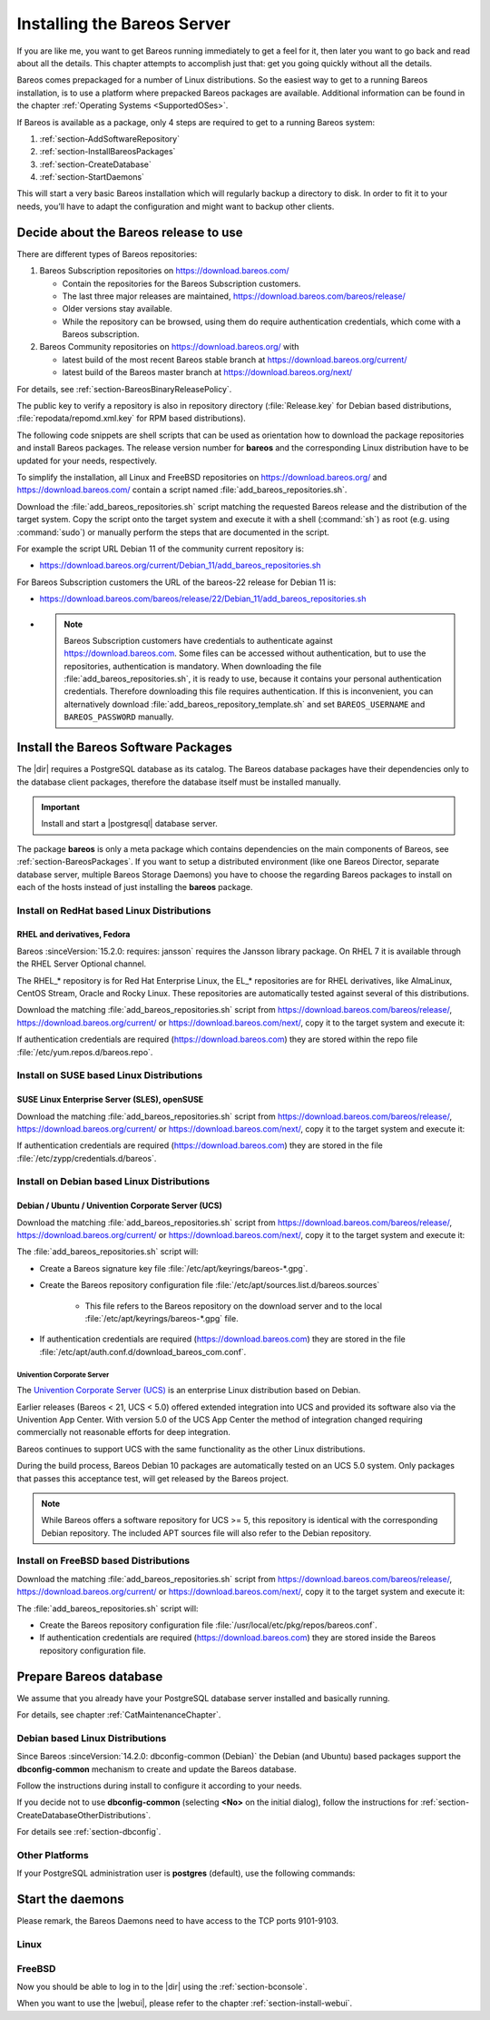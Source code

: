 .. _InstallChapter:

Installing the Bareos Server
============================

.. index::
   pair: Bareos; Installation
   pair: Installation; Linux

If you are like me, you want to get Bareos running immediately to get a feel for it, then later you want to go back and read about all the details. This chapter attempts to accomplish just that: get you going quickly without all the details.

Bareos comes prepackaged for a number of Linux distributions. So the easiest way to get to a running Bareos installation, is to use a platform where prepacked Bareos packages are available. Additional information can be found in the chapter :ref:`Operating Systems <SupportedOSes>`.

If Bareos is available as a package, only 4 steps are required to get to a running Bareos system:

#.

   :ref:`section-AddSoftwareRepository`

#.

   :ref:`section-InstallBareosPackages`

#.

   :ref:`section-CreateDatabase`

#.

   :ref:`section-StartDaemons`

This will start a very basic Bareos installation which will regularly backup a directory to disk. In order to fit it to your needs, you’ll have to adapt the configuration and might want to backup other clients.

.. _section-AddSoftwareRepository:

Decide about the Bareos release to use
--------------------------------------

There are different types of Bareos repositories:

#. Bareos Subscription repositories on https://download.bareos.com/

   * Contain the repositories for the Bareos Subscription customers.
   * The last three major releases are maintained, https://download.bareos.com/bareos/release/
   * Older versions stay available.
   * While the repository can be browsed, using them do require authentication credentials, which come with a Bareos subscription.

#. Bareos Community repositories on https://download.bareos.org/ with

   * latest build of the most recent Bareos stable branch at https://download.bareos.org/current/
   * latest build of the Bareos master branch at https://download.bareos.org/next/

For details, see :ref:`section-BareosBinaryReleasePolicy`.

The public key to verify a repository is also in repository directory (:file:`Release.key` for Debian based distributions, :file:`repodata/repomd.xml.key` for RPM based distributions).

The following code snippets are shell scripts that can be used as orientation how to download the package repositories and install Bareos packages. The release version number for **bareos** and the corresponding Linux distribution have to be updated for your needs, respectively.

To simplify the installation, all Linux and FreeBSD repositories on https://download.bareos.org/ and https://download.bareos.com/ contain a script named :file:`add_bareos_repositories.sh`.

Download the :file:`add_bareos_repositories.sh` script
matching the requested Bareos release
and the distribution of the target system.
Copy the script onto the target system and
execute it with a shell (:command:`sh`) as root (e.g. using :command:`sudo`)
or manually perform the steps that are documented in the script.

For example the script URL Debian 11 of the community current repository is:

* https://download.bareos.org/current/Debian_11/add_bareos_repositories.sh


For Bareos Subscription customers the URL of the bareos-22 release for Debian 11 is:

* https://download.bareos.com/bareos/release/22/Debian_11/add_bareos_repositories.sh
* .. note::

     Bareos Subscription customers have credentials to authenticate against https://download.bareos.com.
     Some files can be accessed without authentication,
     but to use the repositories,
     authentication is mandatory.
     When downloading the file :file:`add_bareos_repositories.sh`,
     it is ready to use,
     because it contains your personal authentication credentials.
     Therefore downloading this file requires authentication.
     If this is inconvenient, you can alternatively download :file:`add_bareos_repository_template.sh`
     and set ``BAREOS_USERNAME`` and ``BAREOS_PASSWORD`` manually.



.. _section-InstallBareosPackages:

Install the Bareos Software Packages
------------------------------------

The |dir| requires a PostgreSQL database as its catalog.
The Bareos database packages have their dependencies only to the database client packages,
therefore the database itself must be installed manually.

.. important::

   Install and start a |postgresql| database server.


The package **bareos** is only a meta package which contains dependencies on the main components of Bareos, see :ref:`section-BareosPackages`. If you want to setup a distributed environment (like one Bareos Director, separate database server, multiple Bareos Storage Daemons) you have to choose the regarding Bareos packages to install on each of the hosts instead of just installing the **bareos** package.


.. _section-InstallBareosPackagesRedhat:

Install on RedHat based Linux Distributions
~~~~~~~~~~~~~~~~~~~~~~~~~~~~~~~~~~~~~~~~~~~

RHEL and derivatives, Fedora
^^^^^^^^^^^^^^^^^^^^^^^^^^^^

.. index::
   single: Platform; RHEL
   single: Platform; CentOS
   single: Platform; Fedora
   single: Platform; EL

Bareos :sinceVersion:`15.2.0: requires: jansson` requires the Jansson library package.
On RHEL 7 it is available through the RHEL Server Optional channel.

The RHEL_* repository is for Red Hat Enterprise Linux,
the EL_* repositories are for RHEL derivatives,
like AlmaLinux, CentOS Stream, Oracle and Rocky Linux.
These repositories are automatically tested against several of this distributions.

Download the matching :file:`add_bareos_repositories.sh` script from
https://download.bareos.com/bareos/release/,
https://download.bareos.org/current/ or https://download.bareos.com/next/,
copy it to the target system and execute it:

.. code-block:: shell-session
   :caption: Shell example script for Bareos installation on Fedora, RHEL and RHEL derivatives (EL)

   root@host:~# sh ./add_bareos_repositories.sh
   root@host:~# yum install bareos

If authentication credentials are required (https://download.bareos.com)
they are stored within the repo file :file:`/etc/yum.repos.d/bareos.repo`.


.. _section-InstallBareosPackagesSuse:

Install on SUSE based Linux Distributions
~~~~~~~~~~~~~~~~~~~~~~~~~~~~~~~~~~~~~~~~~

SUSE Linux Enterprise Server (SLES), openSUSE
^^^^^^^^^^^^^^^^^^^^^^^^^^^^^^^^^^^^^^^^^^^^^

.. index::
   single: Platform; SLES
   single: Platform; openSUSE

Download the matching :file:`add_bareos_repositories.sh` script from
https://download.bareos.com/bareos/release/,
https://download.bareos.org/current/ or https://download.bareos.com/next/,
copy it to the target system and execute it:

.. code-block:: shell-session
   :caption: Shell example script for Bareos installation on SLES / openSUSE

   root@host:~# sh ./add_bareos_repositories.sh
   root@host:~# zypper install bareos

If authentication credentials are required (https://download.bareos.com)
they are stored in the file :file:`/etc/zypp/credentials.d/bareos`.


.. _section-InstallBareosPackagesDebian:

.. _install-on-Univention-Corporate-Server:

.. _section-univentioncorporateserver:

Install on Debian based Linux Distributions
~~~~~~~~~~~~~~~~~~~~~~~~~~~~~~~~~~~~~~~~~~~

Debian / Ubuntu / Univention Corporate Server (UCS)
^^^^^^^^^^^^^^^^^^^^^^^^^^^^^^^^^^^^^^^^^^^^^^^^^^^

.. index::
   single: Platform; Debian
   single: Platform; Ubuntu
   single: Platform; Univention Corporate Server

Download the matching :file:`add_bareos_repositories.sh` script from
https://download.bareos.com/bareos/release/,
https://download.bareos.org/current/ or https://download.bareos.com/next/,
copy it to the target system and execute it:

.. code-block:: shell-session
   :caption: Shell example script for Bareos installation on Debian / Ubuntu / UCS

   root@host:~# sh ./add_bareos_repositories.sh
   root@host:~# apt update
   root@host:~# apt install bareos

The :file:`add_bareos_repositories.sh` script will:

* Create a Bareos signature key file :file:`/etc/apt/keyrings/bareos-*.gpg`.
* Create the Bareos repository configuration file :file:`/etc/apt/sources.list.d/bareos.sources`

   * This file refers to the Bareos repository on the download server and to the local :file:`/etc/apt/keyrings/bareos-*.gpg` file.

* If authentication credentials are required (https://download.bareos.com)
  they are stored in the file :file:`/etc/apt/auth.conf.d/download_bareos_com.conf`.

Univention Corporate Server
'''''''''''''''''''''''''''

.. index::
   single: Platform; Univention Corporate Server

The `Univention Corporate Server (UCS) <https://www.univention.de/>`_ is an enterprise Linux distribution based on Debian.

Earlier releases (Bareos < 21, UCS < 5.0) offered extended integration into UCS and provided its software also via the Univention App Center.
With version 5.0 of the UCS App Center the method of integration changed requiring commercially not reasonable efforts for deep integration.

Bareos continues to support UCS with the same functionality as the other Linux distributions.

During the build process, Bareos Debian 10 packages are automatically tested on an UCS 5.0 system.
Only packages that passes this acceptance test, will get released by the Bareos project.

.. note::

   While Bareos offers a software repository for UCS >= 5,
   this repository is identical with the corresponding Debian repository.
   The included APT sources file will also refer to the Debian repository.



.. _section-FreeBSD:

.. _section-InstallBareosPackagesFreebsd:

Install on FreeBSD based Distributions
~~~~~~~~~~~~~~~~~~~~~~~~~~~~~~~~~~~~~~

.. index::
   single: Platform; FreeBSD

Download the matching :file:`add_bareos_repositories.sh` script from
https://download.bareos.com/bareos/release/,
https://download.bareos.org/current/ or https://download.bareos.com/next/,
copy it to the target system and execute it:

.. code-block:: shell-session
   :caption: Shell example script for Bareos installation on FreeBSD

   root@host:~# sh ./add_bareos_repositories.sh

   ## install Bareos packages
   root@host:~# pkg install --yes bareos.com-director bareos.com-storage bareos.com-filedaemon bareos.com-database-postgresql bareos.com-bconsole


The :file:`add_bareos_repositories.sh` script will:

* Create the Bareos repository configuration file :file:`/usr/local/etc/pkg/repos/bareos.conf`.
* If authentication credentials are required (https://download.bareos.com)
  they are stored inside the Bareos repository configuration file.


.. _section-CreateDatabase:

Prepare Bareos database
-----------------------

We assume that you already have your PostgreSQL database server installed and basically running.

For details, see chapter :ref:`CatMaintenanceChapter`.

Debian based Linux Distributions
~~~~~~~~~~~~~~~~~~~~~~~~~~~~~~~~

Since Bareos :sinceVersion:`14.2.0: dbconfig-common (Debian)` the Debian (and Ubuntu) based packages support the **dbconfig-common** mechanism to create and update the Bareos database.

Follow the instructions during install to configure it according to your needs.

.. image:: /include/images/dbconfig-1-enable.*

If you decide not to use **dbconfig-common** (selecting :strong:`<No>` on the initial dialog), follow the instructions for :ref:`section-CreateDatabaseOtherDistributions`.

For details see :ref:`section-dbconfig`.


.. _section-CreateDatabaseOtherDistributions:

Other Platforms
~~~~~~~~~~~~~~~

If your PostgreSQL administration user is **postgres** (default), use the following commands:

.. code-block:: shell-session
   :caption: Setup Bareos catalog with PostgreSQL

   su postgres -c /usr/lib/bareos/scripts/create_bareos_database
   su postgres -c /usr/lib/bareos/scripts/make_bareos_tables
   su postgres -c /usr/lib/bareos/scripts/grant_bareos_privileges


.. _section-StartDaemons:

Start the daemons
-----------------

Please remark, the Bareos Daemons need to have access to the TCP ports 9101-9103.

Linux
~~~~~

.. code-block:: shell-session
   :caption: Enable and start the Bareos Daemons

   root@host:~# systemctl enable --now bareos-dir
   root@host:~# systemctl enable --now bareos-sd
   root@host:~# systemctl enable --now bareos-fd

FreeBSD
~~~~~~~

.. code-block:: shell-session
   :caption: Configure Bareos on FreeBSD

   ## enable services
   root@host:~# sysrc bareosdir_enable=YES
   root@host:~# sysrc bareossd_enable=YES
   root@host:~# sysrc bareosfd_enable=YES

   ## start services
   root@host:~# service bareos-dir start
   root@host:~# service bareos-sd start
   root@host:~# service bareos-fd start



Now you should be able to log in to the |dir| using the :ref:`section-bconsole`.

When you want to use the |webui|, please refer to the chapter :ref:`section-install-webui`.
